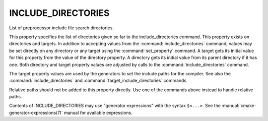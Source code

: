 INCLUDE_DIRECTORIES
-------------------

List of preprocessor include file search directories.

This property specifies the list of directories given so far to the
include_directories command.  This property exists on directories and
targets.  In addition to accepting values from the :command:`include_directories`
command, values may be set directly on any directory or any target
using the :command:`set_property` command.  A target gets its initial value for
this property from the value of the directory property.  A directory
gets its initial value from its parent directory if it has one.  Both
directory and target property values are adjusted by calls to the
:command:`include_directories` command.

The target property values are used by the generators to set the
include paths for the compiler.  See also the :command:`include_directories`
and :command:`target_include_directories` commands.

Relative paths should not be added to this property directly. Use one of
the commands above instead to handle relative paths.

Contents of INCLUDE_DIRECTORIES may use "generator expressions" with the
syntax ``$<...>``.  See the :manual:`cmake-generator-expressions(7)` manual for
available expressions.
